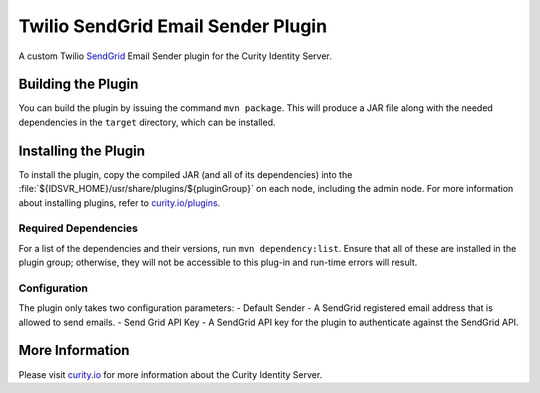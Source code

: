 Twilio SendGrid Email Sender Plugin
=============================================

.. image:: https://img.shields.io/badge/quality-demo-red
   :target: https://curity.io/resources/code-examples/status/
   :alt: Quality

.. image:: https://img.shields.io/badge/availability-source-blue
   :target: https://curity.io/resources/code-examples/status/
   :alt: Availability

A custom Twilio `SendGrid`_ Email Sender plugin for the Curity Identity Server.

Building the Plugin
~~~~~~~~~~~~~~~~~~~

You can build the plugin by issuing the command ``mvn package``. This will produce a JAR file along with the needed dependencies in the ``target`` directory,
which can be installed.

Installing the Plugin
~~~~~~~~~~~~~~~~~~~~~

To install the plugin, copy the compiled JAR (and all of its dependencies) into the :file:`${IDSVR_HOME}/usr/share/plugins/${pluginGroup}`
on each node, including the admin node. For more information about installing plugins, refer to `curity.io/plugins`_.

Required Dependencies
"""""""""""""""""""""

For a list of the dependencies and their versions, run ``mvn dependency:list``. Ensure that all of these are installed in
the plugin group; otherwise, they will not be accessible to this plug-in and run-time errors will result.

Configuration
"""""""""""""
The plugin only takes two configuration parameters:
- Default Sender - A SendGrid registered email address that is allowed to send emails.
- Send Grid API Key - A SendGrid API key for the plugin to authenticate against the SendGrid API.

.. image:: docs/config.png
    :alt: Configuration

More Information
~~~~~~~~~~~~~~~~

Please visit `curity.io`_ for more information about the Curity Identity Server.

.. _curity.io/plugins: https://support.curity.io/docs/latest/developer-guide/plugins/index.html#plugin-installation
.. _curity.io: https://curity.io/
.. _SendGrid: https://www.twilio.com/sendgrid/email-api
